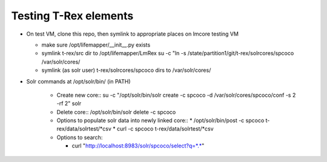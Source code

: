 
Testing T-Rex elements
----------------------

* On test VM, clone this repo, then symlink to 
  appropriate places on lmcore testing VM
  
  * make sure /opt/lifemapper/__init__.py exists
  * symlink t-rex/src dir to /opt/lifemapper/LmRex  
    su -c "ln -s /state/partition1/git/t-rex/solrcores/spcoco /var/solr/cores/
  * symlink (as solr user) t-rex/solrcores/spcoco dirs to /var/solr/cores/

* Solr commands at /opt/solr/bin/ (in PATH)

    * Create new core::
      su -c "/opt/solr/bin/solr create -c spcoco -d /var/solr/cores/spcoco/conf -s 2 -rf 2" solr
    
    * Delete core::
      /opt/solr/bin/solr delete -c spcoco
      
    * Options to populate solr data into newly linked core::
      * /opt/solr/bin/post -c spcoco t-rex/data/solrtest/*csv
      * curl -c spcoco t-rex/data/solrtest/*csv
      
    * Options to search: 
      
      * curl "http://localhost:8983/solr/spcoco/select?q=*.*"